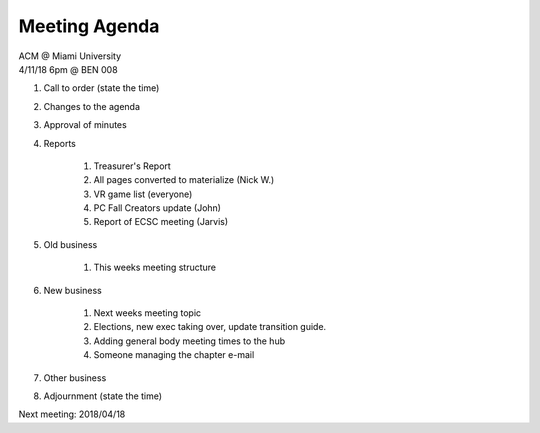 .. Modeled after https://www.boardeffect.com/blog/board-meeting-agenda-format-template/

Meeting Agenda
==============

| ACM @ Miami University
| 4/11/18 6pm @ BEN 008

#. Call to order (state the time)
#. Changes to the agenda
#. Approval of minutes
#. Reports

    #. Treasurer's Report
    #. All pages converted to materialize (Nick W.)
    #. VR game list (everyone)
    #. PC Fall Creators update (John)
    #. Report of ECSC meeting (Jarvis)
    

#. Old business

    #. This weeks meeting structure

#. New business

    #. Next weeks meeting topic
    #. Elections, new exec taking over, update transition guide.
    #. Adding general body meeting times to the hub
    #. Someone managing the chapter e-mail

#. Other business
#. Adjournment (state the time)

Next meeting: 2018/04/18
